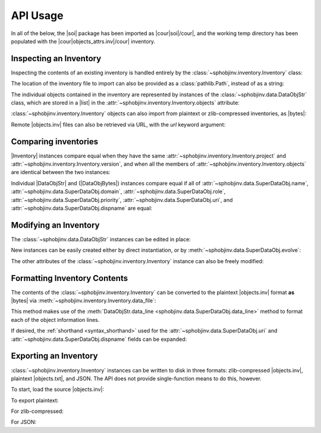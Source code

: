 .. API usage page
.. # TODO Add mention of equality testing

API Usage
=========

In all of the below, the |soi| package has been imported as
|cour|\ soi\ |/cour|, and the working temp directory has
been populated with the |cour|\ objects_attrs.inv\ |/cour| inventory.

Inspecting an Inventory
-----------------------

Inspecting the contents of an existing inventory is handled entirely by the
:class:`~sphobjinv.inventory.Inventory` class:

.. doctest:: api_inspect

    >>> inv = soi.Inventory('objects_attrs.inv')
    >>> print(inv)
    <Inventory (fname_zlib): attrs v17.2, 56 objects>
    >>> inv.version
    '17.2'
    >>> inv.count
    56

The location of the inventory file to import can also be provided as
a :class:`pathlib.Path`, instead of as a string:

.. doctest:: api_inspect

    >>> soi.Inventory(Path('objects_attrs.inv')).project
    'attrs'

The individual objects contained in the inventory are represented by instances
of the :class:`~sphobjinv.data.DataObjStr` class, which are stored in
a |list| in the :attr:`~sphobjinv.inventory.Inventory.objects` attribute:

.. doctest:: api_inspect

    >>> len(inv.objects)
    56
    >>> dobj = inv.objects[0]
    >>> dobj
    DataObjStr(name='attr.Attribute', domain='py', role='class', priority='1', uri='api.html#$', dispname='-')
    >>> dobj.name
    'attr.Attribute'
    >>> dobj.domain
    'py'
    >>> [d.name for d in inv.objects if 'validator' in d.uri]
    ['api_validators', 'examples_validators']

:class:`~sphobjinv.inventory.Inventory` objects can also import from plaintext or zlib-compressed
inventories, as |bytes|:

.. doctest:: api_inspect

    >>> inv2 = soi.Inventory(inv.data_file())
    >>> print(inv2)
    <Inventory (bytes_plain): attrs v17.2, 56 objects>
    >>> inv3 = soi.Inventory(soi.compress(inv.data_file()))
    >>> print(inv3)
    <Inventory (bytes_zlib): attrs v17.2, 56 objects>

Remote |objects.inv| files can also be retrieved via URL, with the *url* keyword argument:

.. doctest:: api_inspect

    >>> inv4 = soi.Inventory(url='https://github.com/bskinn/sphobjinv/raw/master/tests/resource/objects_attrs.inv')
    >>> print(inv4)
    <Inventory (url): attrs v17.2, 56 objects>

Comparing inventories
---------------------

|Inventory| instances compare equal when they have the same :attr:`~sphobjinv.inventory.Inventory.project` and
:attr:`~sphobjinv.inventory.Inventory.version`, and when all the members of
:attr:`~sphobjinv.inventory.Inventory.objects` are identical between the two instances:

.. doctest:: api_inspect

    >>> inv is inv2
    False
    >>> inv == inv2 == inv3
    True
    >>> inv3.project = "foo"
    >>> inv == inv3
    False

Individual |DataObjStr| and (|DataObjBytes|) instances compare equal if all of
:attr:`~sphobjinv.data.SuperDataObj.name`, :attr:`~sphobjinv.data.SuperDataObj.domain`,
:attr:`~sphobjinv.data.SuperDataObj.role`, :attr:`~sphobjinv.data.SuperDataObj.priority`,
:attr:`~sphobjinv.data.SuperDataObj.uri`, and :attr:`~sphobjinv.data.SuperDataObj.dispname`
are equal:

.. doctest:: api_inspect

    >>> obj1 = inv.objects[0]
    >>> obj2 = inv.objects[1]
    >>> obj1 == obj1
    True
    >>> obj1 == obj2
    False
    >>> obj1 == obj1.evolve(name="foo")
    False

.. versionchanged:: 2.1
    Previously, |Inventory| instances would only compare equal to themselves,
    and comparison attempts on |SuperDataObj| subclass instances would raise :exc:`RecursionError`.

Modifying an Inventory
----------------------

The :class:`~sphobjinv.data.DataObjStr` instances can be edited in place:

.. doctest:: api_modify

    >>> inv = soi.Inventory('objects_attrs.inv')
    >>> inv.objects[0]
    DataObjStr(name='attr.Attribute', domain='py', role='class', priority='1', uri='api.html#$', dispname='-')
    >>> inv.objects[0].uri = 'attribute.html'
    >>> inv.objects[0]
    DataObjStr(name='attr.Attribute', domain='py', role='class', priority='1', uri='attribute.html', dispname='-')

New instances can be easily created either by direct instantiation, or by
:meth:`~sphobjinv.data.SuperDataObj.evolve`:

.. doctest:: api_modify

    >>> inv.objects.append(inv.objects[0].evolve(name='attr.Generator', uri='generator.html'))
    >>> inv.count
    57
    >>> inv.objects[-1]
    DataObjStr(name='attr.Generator', domain='py', role='class', priority='1', uri='generator.html', dispname='-')

The other attributes of the :class:`~sphobjinv.inventory.Inventory` instance can also be freely modified:

.. doctest:: api_modify

    >>> inv.project = 'not_attrs'
    >>> inv.version = '0.1'
    >>> print(inv)
    <Inventory (fname_zlib): not_attrs v0.1, 57 objects>


Formatting Inventory Contents
-----------------------------

The contents of the :class:`~sphobjinv.inventory.Inventory` can be converted to
the plaintext |objects.inv| format **as** |bytes| via :meth:`~sphobjinv.inventory.Inventory.data_file`:

.. doctest:: api_formatting

    >>> inv = soi.Inventory('objects_attrs.inv')
    >>> print(*inv.data_file().splitlines()[:6], sep='\n')
    b'# Sphinx inventory version 2'
    b'# Project: attrs'
    b'# Version: 17.2'
    b'# The remainder of this file is compressed using zlib.'
    b'attr.Attribute py:class 1 api.html#$ -'
    b'attr.Factory py:class 1 api.html#$ -'

This method makes use of the :meth:`DataObjStr.data_line <sphobjinv.data.SuperDataObj.data_line>`
method to format each of the object information lines.

If desired, the :ref:`shorthand <syntax_shorthand>` used for the
:attr:`~sphobjinv.data.SuperDataObj.uri` and
:attr:`~sphobjinv.data.SuperDataObj.dispname` fields can be expanded:

.. doctest:: api_formatting

    >>> print(*inv.data_file(expand=True).splitlines()[4:6], sep='\n')
    b'attr.Attribute py:class 1 api.html#attr.Attribute attr.Attribute'
    b'attr.Factory py:class 1 api.html#attr.Factory attr.Factory'
    >>> do = inv.objects[0]
    >>> do.data_line(expand=True)
    'attr.Attribute py:class 1 api.html#attr.Attribute attr.Attribute'


Exporting an Inventory
----------------------

:class:`~sphobjinv.inventory.Inventory` instances can be written to disk
in three formats: zlib-compressed |objects.inv|,
plaintext |objects.txt|, and JSON. The API does not provide single-function
means to do this, however.

To start, load the source |objects.inv|:

.. doctest:: api_exporting

    >>> from pathlib import Path
    >>> inv = soi.Inventory('objects_attrs.inv')

To export plaintext:

.. doctest:: api_exporting

    >>> df = inv.data_file()
    >>> soi.writebytes('objects_attrs.txt', df)
    >>> print(*Path('objects_attrs.txt').read_text().splitlines()[:6], sep='\n')
    # Sphinx inventory version 2
    # Project: attrs
    # Version: 17.2
    # The remainder of this file is compressed using zlib.
    attr.Attribute py:class 1 api.html#$ -
    attr.Factory py:class 1 api.html#$ -

For zlib-compressed:

.. doctest:: api_exporting

    >>> dfc = soi.compress(df)
    >>> soi.writebytes('objects_attrs_new.inv', dfc)
    >>> print(*Path('objects_attrs_new.inv').read_bytes().splitlines()[:4], sep='\n')
    b'# Sphinx inventory version 2'
    b'# Project: attrs'
    b'# Version: 17.2'
    b'# The remainder of this file is compressed using zlib.'
    >>> print(Path('objects_attrs_new.inv').read_bytes().splitlines()[6][:10])
    b'5\xcb0\xd7\x9f>\xf3\x84\x89'

For JSON:

.. doctest:: api_exporting

    >>> jd = inv.json_dict()
    >>> soi.writejson('objects_attrs.json', jd)
    >>> print(Path('objects_attrs.json').read_text()[:51])  # doctest: +SKIP
    {"project": "attrs", "version": "17.2", "count": 56

